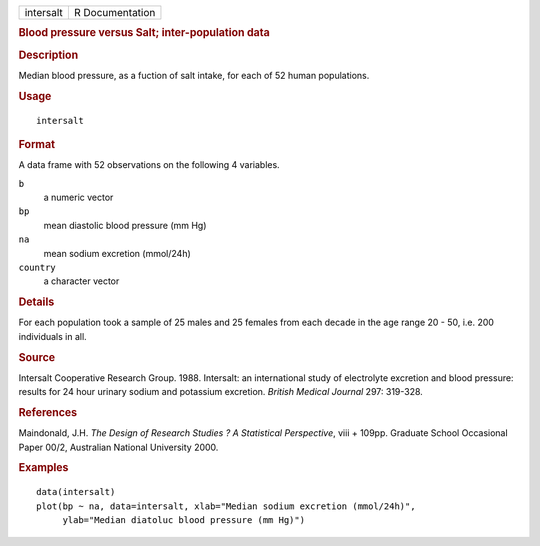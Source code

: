.. container::

   .. container::

      ========= ===============
      intersalt R Documentation
      ========= ===============

      .. rubric:: Blood pressure versus Salt; inter-population data
         :name: blood-pressure-versus-salt-inter-population-data

      .. rubric:: Description
         :name: description

      Median blood pressure, as a fuction of salt intake, for each of 52
      human populations.

      .. rubric:: Usage
         :name: usage

      ::

         intersalt

      .. rubric:: Format
         :name: format

      A data frame with 52 observations on the following 4 variables.

      ``b``
         a numeric vector

      ``bp``
         mean diastolic blood pressure (mm Hg)

      ``na``
         mean sodium excretion (mmol/24h)

      ``country``
         a character vector

      .. rubric:: Details
         :name: details

      For each population took a sample of 25 males and 25 females from
      each decade in the age range 20 - 50, i.e. 200 individuals in all.

      .. rubric:: Source
         :name: source

      Intersalt Cooperative Research Group. 1988. Intersalt: an
      international study of electrolyte excretion and blood pressure:
      results for 24 hour urinary sodium and potassium excretion.
      *British Medical Journal* 297: 319-328.

      .. rubric:: References
         :name: references

      Maindonald, J.H. *The Design of Research Studies ? A Statistical
      Perspective*, viii + 109pp. Graduate School Occasional Paper 00/2,
      Australian National University 2000.

      .. rubric:: Examples
         :name: examples

      ::

         data(intersalt)
         plot(bp ~ na, data=intersalt, xlab="Median sodium excretion (mmol/24h)",
              ylab="Median diatoluc blood pressure (mm Hg)")
